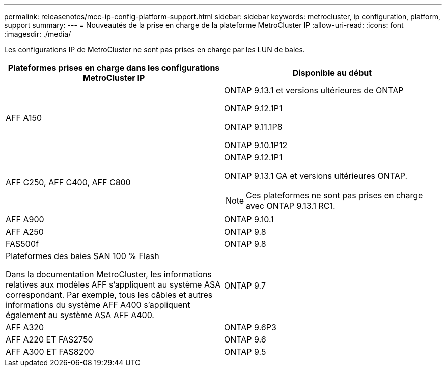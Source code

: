 ---
permalink: releasenotes/mcc-ip-config-platform-support.html 
sidebar: sidebar 
keywords: metrocluster, ip configuration, platform, support 
summary:  
---
= Nouveautés de la prise en charge de la plateforme MetroCluster IP
:allow-uri-read: 
:icons: font
:imagesdir: ./media/


[role="lead"]
Les configurations IP de MetroCluster ne sont pas prises en charge par les LUN de baies.

[cols="2*"]
|===
| Plateformes prises en charge dans les configurations MetroCluster IP | Disponible au début 


 a| 
AFF A150
 a| 
ONTAP 9.13.1 et versions ultérieures de ONTAP

ONTAP 9.12.1P1

ONTAP 9.11.1P8

ONTAP 9.10.1P12



 a| 
AFF C250, AFF C400, AFF C800
 a| 
ONTAP 9.12.1P1

ONTAP 9.13.1 GA et versions ultérieures ONTAP.

[NOTE]
====
Ces plateformes ne sont pas prises en charge avec ONTAP 9.13.1 RC1.

====


 a| 
AFF A900
 a| 
ONTAP 9.10.1



 a| 
AFF A250
 a| 
ONTAP 9.8



 a| 
FAS500f
 a| 
ONTAP 9.8



 a| 
Plateformes des baies SAN 100 % Flash

Dans la documentation MetroCluster, les informations relatives aux modèles AFF s'appliquent au système ASA correspondant. Par exemple, tous les câbles et autres informations du système AFF A400 s'appliquent également au système ASA AFF A400.
 a| 
ONTAP 9.7



 a| 
AFF A320
 a| 
ONTAP 9.6P3



 a| 
AFF A220 ET FAS2750
 a| 
ONTAP 9.6



 a| 
AFF A300 ET FAS8200
 a| 
ONTAP 9.5

|===